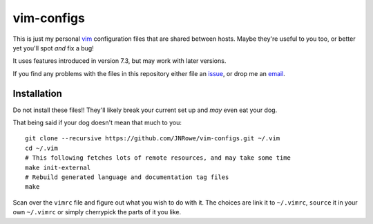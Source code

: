 vim-configs
===========

This is just my personal vim_ configuration files that are shared between hosts.
Maybe they're useful to you too, or better yet you'll spot *and* fix a bug!

It uses features introduced in version 7.3, but may work with later versions.

If you find any problems with the files in this repository either file an
issue_, or drop me an email_.

Installation
------------

Do not install these files!!  They'll likely break your current set up and *may*
even eat your dog.

That being said if your dog doesn't mean that much to you::

    git clone --recursive https://github.com/JNRowe/vim-configs.git ~/.vim
    cd ~/.vim
    # This following fetches lots of remote resources, and may take some time
    make init-external
    # Rebuild generated language and documentation tag files
    make

Scan over the ``vimrc`` file and figure out what you wish to do with it.  The
choices are link it to ``~/.vimrc``, ``source`` it in your own ``~/.vimrc`` or
simply cherrypick the parts of it you like.

.. _vim: http://www.vim.org/
.. _email: jnrowe@gmail.com
.. _issue: https://github.com/JNRowe/vim-configs/issues
.. _git: http://www.git-scm.com/

